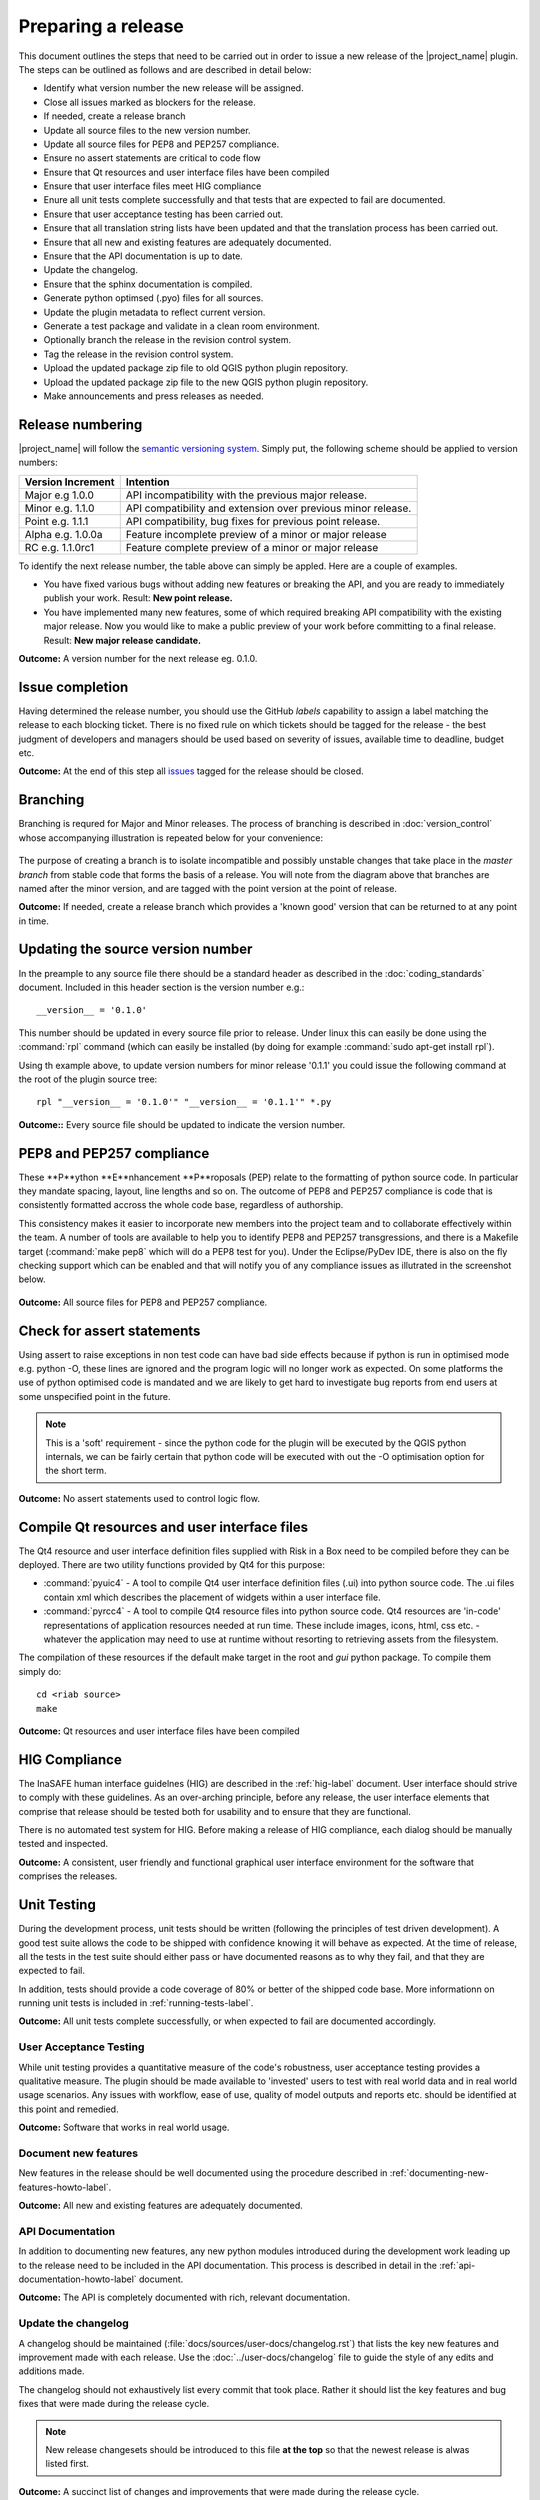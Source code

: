 ===================
Preparing a release
===================

This document outlines the steps that need to be carried out in order
to issue a new release of the |project_name| plugin. The steps can be outlined
as follows and are described in detail below:

+ Identify what version number the new release will be assigned.
+ Close all issues marked as blockers for the release.
+ If needed, create a release branch
+ Update all source files to the new version number.
+ Update all source files for PEP8 and PEP257 compliance.
+ Ensure no assert statements are critical to code flow
+ Ensure that Qt resources and user interface files have been compiled
+ Ensure that user interface files meet HIG compliance
+ Enure all unit tests complete successfully and that tests that are expected
  to fail are documented.
+ Ensure that user acceptance testing has been carried out.
+ Ensure that all translation string lists have been updated and that the
  translation process has been carried out.
+ Ensure that all new and existing features are adequately documented.
+ Ensure that the API documentation is up to date.
+ Update the changelog.
+ Ensure that the sphinx documentation is compiled.
+ Generate python optimsed (.pyo) files for all sources.
+ Update the plugin metadata to reflect current version.
+ Generate a test package and validate in a clean room environment.
+ Optionally branch the release in the revision control system.
+ Tag the release in the revision control system.
+ Upload the updated package zip file to old QGIS python plugin repository.
+ Upload the updated package zip file to the new QGIS python plugin repository.
+ Make announcements and press releases as needed.


Release numbering
.................

|project_name| will follow the `semantic versioning system <http://semver.org/>`_.
Simply put, the following scheme should be applied to version numbers:

.. table::

   ===================  ============================================================
    Version Increment     Intention
   ===================  ============================================================
    Major e.g 1.0.0     API incompatibility with the previous major release.
    Minor e.g. 1.1.0    API compatibility and extension over previous minor release.
    Point e.g. 1.1.1    API compatibility, bug fixes for previous point release.
    Alpha e.g. 1.0.0a   Feature incomplete preview of a minor or major release
    RC e.g. 1.1.0rc1    Feature complete preview of a minor or major release
   ===================  ============================================================

To identify the next release number, the table above can simply be appled. Here
are a couple of examples.

* You have fixed various bugs without adding new features or breaking the API,
  and you are ready to immediately publish your work. Result: **New point
  release.**
* You have implemented many new features, some of which required breaking API
  compatibility with the existing major release. Now you would like to make
  a public preview of your work before committing to a final release. Result:
  **New major release candidate.**


**Outcome:** A version number for the next release eg. 0.1.0.

Issue completion
................

Having determined the release number, you should use the GitHub *labels*
capability to assign a label matching the release to each blocking ticket.
There is no fixed rule on which tickets should be tagged for the release - the
best judgment of developers and managers should be used based on severity of
issues, available time to deadline, budget etc.

**Outcome:** At the end of  this step all `issues <https://github.com/AIFDR/inasafe/issues>`_
tagged for the release should be closed.


Branching
.........

Branching is requred for Major and Minor releases. The process of branching
is described in :doc:`version_control` whose accompanying illustration is
repeated below for your convenience:

.. figure::  ../../release-workflow.png
   :align:   center

The purpose of creating a branch is to isolate incompatible and possibly
unstable changes that take place in the *master branch* from stable code
that forms the basis of a release. You will note from the diagram above
that branches are named after the minor version, and are tagged with the point
version at the point of release.

**Outcome:** If needed, create a release branch which provides a 'known good'
version that can be returned to at any point in time.

Updating the source version number
..................................

In the preample to any source file there should be a standard header as
described in the :doc:`coding_standards` document. Included in this header
section is the version number e.g.::

   __version__ = '0.1.0'

This number should be updated in every source file prior to release. Under
linux this can easily be done using the :command:`rpl` command (which can
easily be installed (by doing for example :command:`sudo apt-get install rpl`).

Using th example above, to update version numbers for minor release '0.1.1'
you could issue the following command at the root of the plugin source tree::

   rpl "__version__ = '0.1.0'" "__version__ = '0.1.1'" *.py

**Outcome::** Every source file should be updated to indicate the version number.

PEP8 and PEP257 compliance
..........................

These **P**ython **E**nhancement **P**roposals (PEP) relate to the formatting
of python source code. In particular they mandate spacing, layout, line lengths
and so on. The outcome of PEP8 and PEP257 compliance is code that is
consistently formatted accross the whole code base, regardless of authorship.

This consistency makes it easier to incorporate new members into the project
team and to collaborate effectively within the team. A number of tools are
available to help you to identify PEP8 and PEP257 transgressions, and there
is a Makefile target (:command:`make pep8` which will do a PEP8 test for you).
Under the Eclipse/PyDev IDE, there is also on the fly checking support which
can be enabled and that will notify you of any compliance issues as illutrated
in the screenshot below.

.. figure::  ../../pep8-highlighting.jpeg
   :align:   center


**Outcome:** All source files for PEP8 and PEP257 compliance.

Check for assert statements
...........................

Using assert to raise exceptions in non test code can have bad side effects
because if python is run in optimised mode e.g. python -O, these lines are
ignored and the program logic will no longer work as expected.
On some platforms the use of python optimised code is mandated and we are
likely to get hard to investigate bug reports from end users at some
unspecified point in the future.

.. note:: This is a 'soft' requirement - since the python code for the plugin
   will be executed by the QGIS python internals, we can be fairly certain that
   python code will be executed with out the -O optimisation option for the
   short term.

**Outcome:** No assert statements used to control logic flow.

Compile Qt resources and user interface files
.............................................

The Qt4 resource and user interface definition files supplied with Risk in a
Box need to be compiled before they can be deployed. There are two utility
functions provided by Qt4 for this purpose:

* :command:`pyuic4` - A tool to compile Qt4 user interface definition files
  (.ui) into python source code. The .ui files contain xml which describes the
  placement of widgets within a user interface file.
* :command:`pyrcc4` - A tool to compile Qt4 resource files into python source
  code. Qt4 resources are 'in-code' representations of application resources
  needed at run time. These include images, icons, html, css etc. - whatever
  the application may need to use at runtime without resorting to retrieving
  assets from the filesystem.

The compilation of these resources if the default make target in the root and
*gui* python package. To compile them simply do::

   cd <riab source>
   make


**Outcome:** Qt resources and user interface files have been compiled

HIG Compliance
..............

The InaSAFE human interface guidelnes (HIG) are described in the :ref:`hig-label`
document. User interface should strive to comply with these guidelines. As
an over-arching principle, before any release, the user interface elements that
comprise that release should be tested both for usability and to ensure that
they are functional.

There is no automated test system for HIG. Before making a release of HIG
compliance, each dialog should be manually tested and inspected.

**Outcome:** A consistent, user friendly and functional graphical user interface
environment for the software that comprises the releases.

Unit Testing
............

During the development process, unit tests should be written (following the
principles of test driven development). A good test suite allows the code to
be shipped with confidence knowing it will behave as expected. At the time of
release, all the tests in the test suite should either pass or have documented
reasons as to why they fail, and that they are expected to fail.

In addition, tests should provide a code coverage of 80% or better of the
shipped code base. More informationn on running unit tests is included in
:ref:`running-tests-label`.

**Outcome:** All unit tests complete successfully, or when expected
to fail are documented accordingly.

User Acceptance Testing
-----------------------

While unit testing provides a quantitative measure of the code's robustness,
user acceptance testing provides a qualitative measure. The plugin should
be made available to 'invested' users to test with real world data and in
real world usage scenarios. Any issues with workflow, ease of use, quality of
model outputs and reports etc. should be identified at this point and remedied.

**Outcome:** Software that works in real world usage.

Document new features
---------------------

New features in the release should be well documented using the procedure
described in :ref:`documenting-new-features-howto-label`.

**Outcome:** All new and existing features are adequately documented.

API Documentation
-----------------

In addition to documenting new features, any new python modules introduced
during the development work leading up to the release need to be included
in the API documentation. This process is described in detail in the
:ref:`api-documentation-howto-label` document.

**Outcome:** The API is completely documented with rich, relevant documentation.


Update the changelog
--------------------

A changelog should be maintained (:file:`docs/sources/user-docs/changelog.rst`)
that lists the key new features and improvement made with each release. Use
the :doc:`../user-docs/changelog` file to guide the style of any edits and
additions made.

The changelog should not exhaustively list every commit that took place. Rather
it should list the key features and bug fixes that were made during the
release cycle.

.. note:: New release changesets should be introduced to this file **at the top**
   so that the newest release is alwas listed first.

**Outcome:** A succinct list of changes and improvements that were made during
the release cycle.

Finalise translations
.....................

The |project_name| plugin is built from the ground up for internationalization.
In particular the following two languages are supported as part of this
project:

* English
* Bahasa Indonesian

There are three components of the project that require translation:

+ The Graphical User Interface - primarily the :file:`gui` python package.
  Qt4 .ts files are used for these translations.
+ The |project_name| libraries - these components provide the underlying
  functionality of the scenario assessment. Python gettext is used for these
  translations.
+ The sphinx documentation - this is translated using gettext.

The translation process for the first two items above is documented in
detail in :doc:`i18n`. The sphinx translation process is not yet well
documented, although it will be similar to the gettext process.

The final strings should be made available to translators before the release,
during which time a string freeze should be in effect on the release code tree.

Once the translation files have been updated, they should be converted to
compiled string lists (.qm and .mo files for Qt4 and gettext respectively) and
made available as part of the distribution.

**Outcome:** The released plugin will be multilingual supporting both
indonesian and english.

Compile the sphinx documentation
--------------------------------

Once documentation is completed, it should be compiled using
:command:`make docs` and the :command:`git status` command should be used to
ensure that all generated documentation is also under version control.

**Outcome:** Sphinx documentation is compiled providing complete documentation
to be shipped with the plugin.

Update plugin metadata
----------------------

QGIS uses specific metadata to register the plugin. At the time of writing
the mechanism for registering this metadata is in transition from an in-source
based system to an .ini file based system. In the interim, both should be
maintained.

The in-source metadata is updated by editing the :file:`__init__.py` file
in the top level directory of the source tree::

   def name():
      """A user friendly name for the plugin."""
      return '|project_name|'


   def description():
       """A one line description for the plugin."""
       return 'InaSAFE Disaster risk assessment tool developed by AusAid and World Bank'


   def version():
       """Version of the plugin."""
       return 'Version 0.1'


   def icon():
       """Icon path for the plugin."""
       return 'icon.png'


   def qgisMinimumVersion():
       """Minimum version of QGIS needed to run this plugin -
       currently set to 1.7."""
       return '1.7'

In general only the version function needs to be updated to reflect the new
version of the Risk-In-A-Box plugin.

.. note:: The above will be deprecated with the release of QGIS 2.0, see
   below for the alternative method of describing the plugin.

For newer versions of QGIS (1.8+), the :file:`metadata.txt` will be used to
store descriptive information about the plugin. Simply edit this file with
a text editor and update it as needed.

**Outcome:** The plugin metadata to reflects the current version of Risk in a
Box.

Generate a test package
-----------------------

At this point a test package should be generated that can be used to test
the plugin in a clean room environment. A clean room environment comprises a
system that has a fresh operating system installation with the desired version
of QGIS installed, and **no other software**. It is probably a good practice
to use machine virtualisation for this purpose, for example with images
of a windows and a linux system installed. Some virtualisation tools such as
vmware provide the ability to create a system snapshot and roll back to it.

To generate a test package, use the :file:`scripts/release.sh` bash script.

For exampled to create a test package for version 0.1.0 of the software,
issue the following command::

   scripts/release.sh 0.1.0

The generated package will be placed in the /tmp directory of your linux system.

Once the clean system is started, extract the package contents into the user's
personal plugin directory. For example under Linux::

   mkdir -p ~/.qgis/python/plugins
   cd ~/.qgis/python/plugins
   unzip inasafe.0.1.0.zip

Now start QGIS and enable the plugin in the QGIS plugin manager (
:menuselection:`Plugins --> Manage Plugins`).

Branch the release
------------------

This step is only done for minor and major releases, point releases are only
tagged. The branch should be named after the major and minor version numbers 
only - for example: :samp:`version-1_0`. The following console log illustrates
how to create a local branch, push it to the origin repository, remove the local
branch and then track the repository version of the branch localy::

   git branch version-0_1
   git push origin version-0_1
   git branch -D version-0_1 
   git fetch origin
   git branch --track version-0_1 origin/version-0_1
   git checkout version-0_1

 
**Outcome:** A branch on the remote repository named after the majon and minor
version numbers.

Tag the release
---------------

Tagging the release provides a 'known good' state for the software which
represents a point in time where all of the above items in this list have
been checked. The tag should be named after the major, minor and point release
for example :samp:`version-0_1_0`. If the release is a releas candidate or 
and alpha release the letters :samp:`rc` or :samp:`a` resepectively should
be appended respectively, along with the related number. For example version 
0.1.0 alpha 1 would be tagged as :samp:`version-0_1_0a1`. To tag the release
simply do it in git as illustrated below.::

   git tag release-0_1_0
   git push --tags

.. note:: Replace 'dot' separators with underscores for the version number.

**Outcome:** The release is tagged in GIT and can be checked out at any point
in the future.

Upload the package
------------------

QGIS provides an online plugin repository that centralizes the distribution
and retrieval of plugins. It is the most efficient way to make your plugin
available to the world at large.

* Upload the updated package zip file to old QGIS python plugin repository.
* Upload the updated package zip file to the new QGIS python plugin repository.

Press announcements
-------------------

Once the release has been made, an announcement should be made to inform
interested parties about the availability of the new software. A pro-forma
announcement is provided below **(Trevor or Ole todo)**::

   Dear |project_name| Users

   We are pleased to announce the immediate availability of the newest
   version of |project_name| (version X.X.X). This version includes numerous
   bug fixes and improvements over the previous release::

   ----- changelog goes here -------------

   We welcome any feedback you may have on this release. You can use our
   issue tracker (requires free account) to notify us of any issues you may
   have encountered whilst using the system. The tracker is available here:

   https://github.com/AIFDR/inasafe/issues

   This project is supported by the Australian Aid Agency and the World Bank.

   Best regards

   (Name of person)

A standard list of contacts should be compiled and the notification sent to
all those listed.


**Outcome:** Interested parties are informed about the availability of the
new release.
